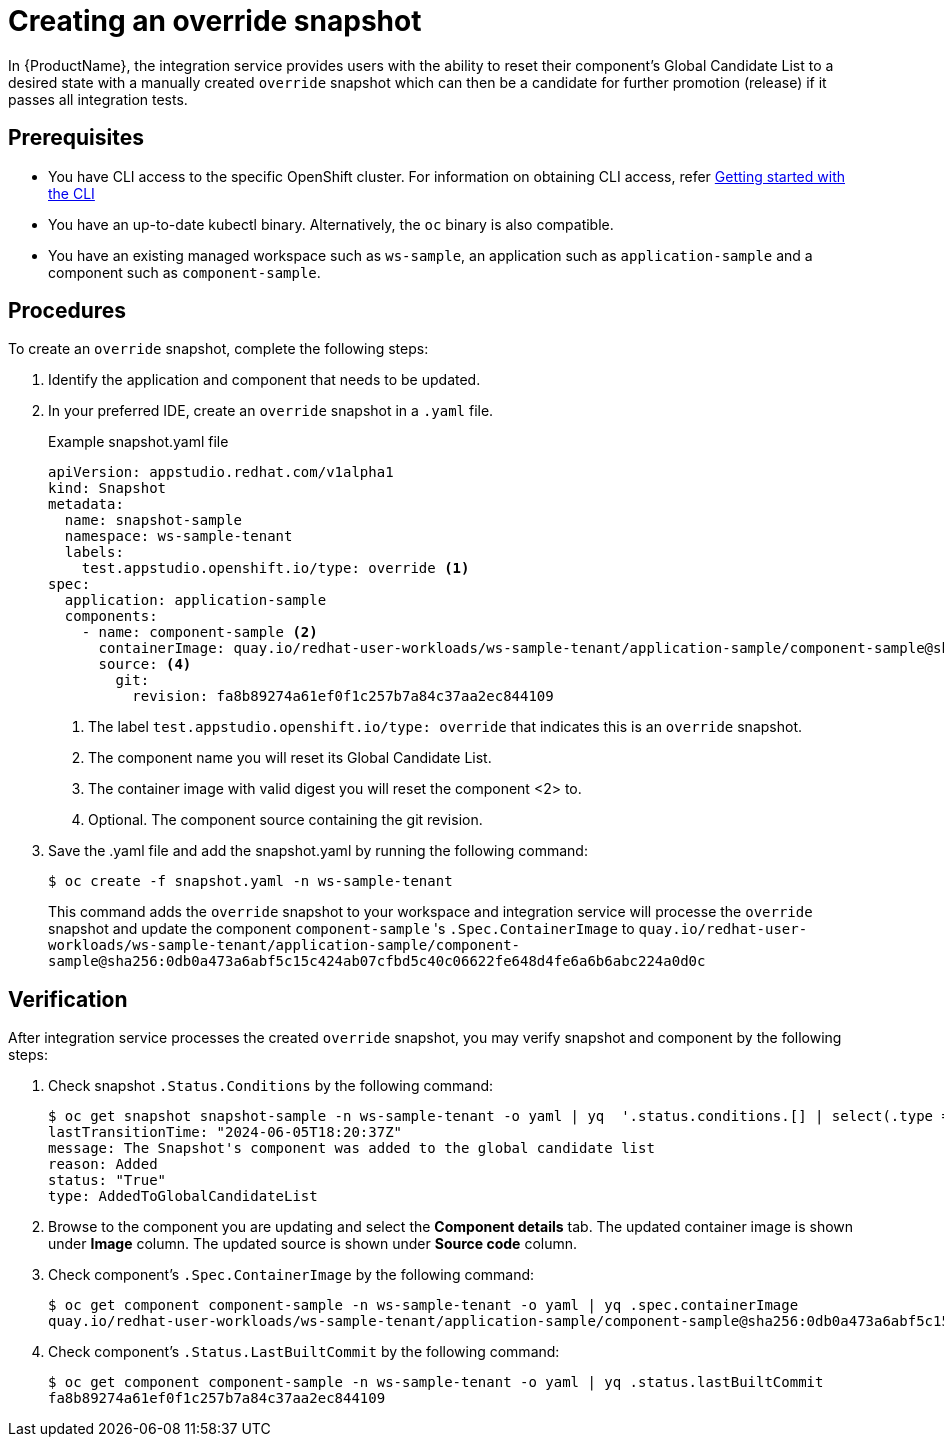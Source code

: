 = Creating an override snapshot

In {ProductName}, the integration service provides users with the ability to reset their component's Global Candidate List to a desired state with a manually created `override` snapshot which can then be a candidate for further promotion (release) if it passes all integration tests.

== Prerequisites
- You have CLI access to the specific OpenShift cluster. For information on obtaining CLI access, refer link:https://konflux-ci.dev/docs/getting-started/cli/[Getting started with the CLI]
- You have an up-to-date kubectl binary. Alternatively, the `oc` binary is also compatible.
- You have an existing managed workspace such as `ws-sample`, an application such as `application-sample` and a component such as `component-sample`.

== Procedures
To create an `override` snapshot, complete the following steps:

. Identify the application and component that needs to be updated.
. In your preferred IDE, create an `override` snapshot in a `.yaml` file.
+
Example snapshot.yaml file::

+
[source]
----
apiVersion: appstudio.redhat.com/v1alpha1
kind: Snapshot
metadata:
  name: snapshot-sample
  namespace: ws-sample-tenant
  labels:
    test.appstudio.openshift.io/type: override <1>
spec:
  application: application-sample
  components:
    - name: component-sample <2>
      containerImage: quay.io/redhat-user-workloads/ws-sample-tenant/application-sample/component-sample@sha256:0db0a473a6abf5c15c424ab07cfbd5c40c06622fe648d4fe6a6b6abc224a0d0c <3>
      source: <4>
        git:
          revision: fa8b89274a61ef0f1c257b7a84c37aa2ec844109
----
<1> The label `test.appstudio.openshift.io/type: override` that indicates this is an `override` snapshot.
<2> The component name you will reset its Global Candidate List.
<3> The container image with valid digest you will reset the component <2> to.
<4> Optional. The component source containing the git revision.

. Save the .yaml file and add the snapshot.yaml by running the following command:
+
[source,terminal]
----
$ oc create -f snapshot.yaml -n ws-sample-tenant
----
This command adds the `override` snapshot to your workspace and integration service will processe the `override` snapshot and update the component `component-sample` 's `.Spec.ContainerImage` to `quay.io/redhat-user-workloads/ws-sample-tenant/application-sample/component-sample@sha256:0db0a473a6abf5c15c424ab07cfbd5c40c06622fe648d4fe6a6b6abc224a0d0c`

== Verification
After integration service processes the created `override` snapshot, you may verify snapshot and component by the following steps:

. Check snapshot `.Status.Conditions` by the following command:
+
[source,terminal]
----
$ oc get snapshot snapshot-sample -n ws-sample-tenant -o yaml | yq  '.status.conditions.[] | select(.type =="AddedToGlobalCandidateList")'
lastTransitionTime: "2024-06-05T18:20:37Z"
message: The Snapshot's component was added to the global candidate list
reason: Added
status: "True"
type: AddedToGlobalCandidateList
----

. Browse to the component you are updating and select the **Component details** tab. The updated container image is shown under **Image** column. The updated source is shown under **Source code** column.

. Check component's `.Spec.ContainerImage` by the following command:
+
[source,terminal]
----
$ oc get component component-sample -n ws-sample-tenant -o yaml | yq .spec.containerImage
quay.io/redhat-user-workloads/ws-sample-tenant/application-sample/component-sample@sha256:0db0a473a6abf5c15c424ab07cfbd5c40c06622fe648d4fe6a6b6abc224a0d0c
----

. Check component's `.Status.LastBuiltCommit` by the following command:
+
[source,terminal]
----
$ oc get component component-sample -n ws-sample-tenant -o yaml | yq .status.lastBuiltCommit
fa8b89274a61ef0f1c257b7a84c37aa2ec844109
----
